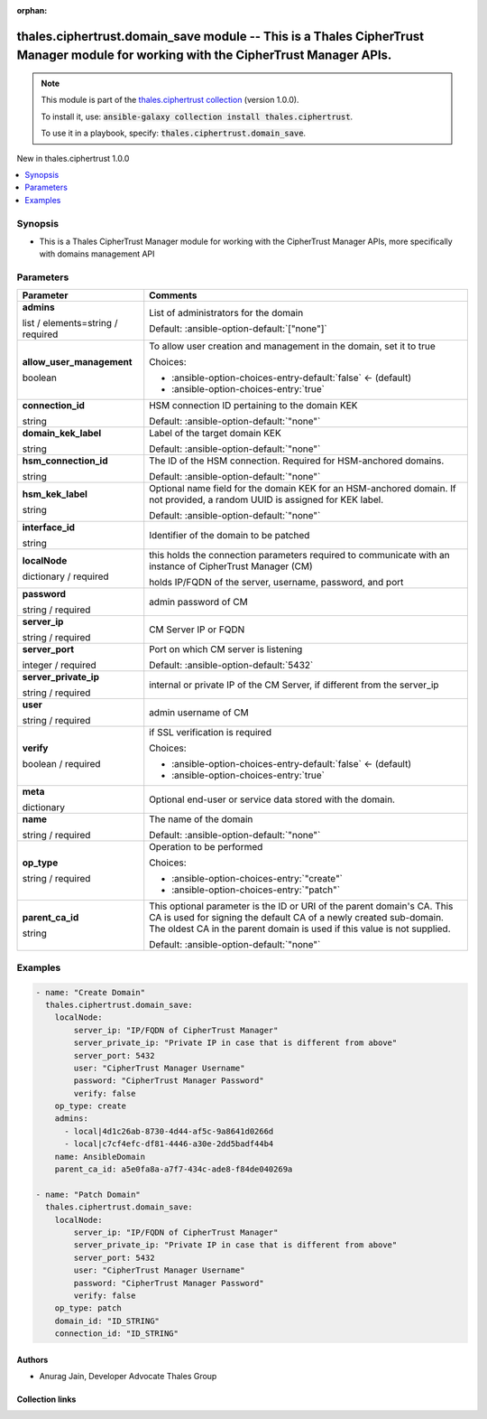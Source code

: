 
.. Document meta

:orphan:

.. |antsibull-internal-nbsp| unicode:: 0xA0
    :trim:

.. role:: ansible-attribute-support-label
.. role:: ansible-attribute-support-property
.. role:: ansible-attribute-support-full
.. role:: ansible-attribute-support-partial
.. role:: ansible-attribute-support-none
.. role:: ansible-attribute-support-na
.. role:: ansible-option-type
.. role:: ansible-option-elements
.. role:: ansible-option-required
.. role:: ansible-option-versionadded
.. role:: ansible-option-aliases
.. role:: ansible-option-choices
.. role:: ansible-option-choices-default-mark
.. role:: ansible-option-default-bold
.. role:: ansible-option-configuration
.. role:: ansible-option-returned-bold
.. role:: ansible-option-sample-bold

.. Anchors

.. _ansible_collections.thales.ciphertrust.domain_save_module:

.. Anchors: short name for ansible.builtin

.. Anchors: aliases



.. Title

thales.ciphertrust.domain_save module -- This is a Thales CipherTrust Manager module for working with the CipherTrust Manager APIs.
+++++++++++++++++++++++++++++++++++++++++++++++++++++++++++++++++++++++++++++++++++++++++++++++++++++++++++++++++++++++++++++++++++

.. Collection note

.. note::
    This module is part of the `thales.ciphertrust collection <https://galaxy.ansible.com/thales/ciphertrust>`_ (version 1.0.0).

    To install it, use: :code:`ansible-galaxy collection install thales.ciphertrust`.

    To use it in a playbook, specify: :code:`thales.ciphertrust.domain_save`.

.. version_added

.. rst-class:: ansible-version-added

New in thales.ciphertrust 1.0.0

.. contents::
   :local:
   :depth: 1

.. Deprecated


Synopsis
--------

.. Description

- This is a Thales CipherTrust Manager module for working with the CipherTrust Manager APIs, more specifically with domains management API


.. Aliases


.. Requirements






.. Options

Parameters
----------

.. rst-class:: ansible-option-table

.. list-table::
  :width: 100%
  :widths: auto
  :header-rows: 1

  * - Parameter
    - Comments

  * - .. raw:: html

        <div class="ansible-option-cell">
        <div class="ansibleOptionAnchor" id="parameter-admins"></div>

      .. _ansible_collections.thales.ciphertrust.domain_save_module__parameter-admins:

      .. rst-class:: ansible-option-title

      **admins**

      .. raw:: html

        <a class="ansibleOptionLink" href="#parameter-admins" title="Permalink to this option"></a>

      .. rst-class:: ansible-option-type-line

      :ansible-option-type:`list` / :ansible-option-elements:`elements=string` / :ansible-option-required:`required`

      .. raw:: html

        </div>

    - .. raw:: html

        <div class="ansible-option-cell">

      List of administrators for the domain


      .. rst-class:: ansible-option-line

      :ansible-option-default-bold:`Default:` :ansible-option-default:`["none"]`

      .. raw:: html

        </div>

  * - .. raw:: html

        <div class="ansible-option-cell">
        <div class="ansibleOptionAnchor" id="parameter-allow_user_management"></div>

      .. _ansible_collections.thales.ciphertrust.domain_save_module__parameter-allow_user_management:

      .. rst-class:: ansible-option-title

      **allow_user_management**

      .. raw:: html

        <a class="ansibleOptionLink" href="#parameter-allow_user_management" title="Permalink to this option"></a>

      .. rst-class:: ansible-option-type-line

      :ansible-option-type:`boolean`

      .. raw:: html

        </div>

    - .. raw:: html

        <div class="ansible-option-cell">

      To allow user creation and management in the domain, set it to true


      .. rst-class:: ansible-option-line

      :ansible-option-choices:`Choices:`

      - :ansible-option-choices-entry-default:`false` :ansible-option-choices-default-mark:`← (default)`
      - :ansible-option-choices-entry:`true`


      .. raw:: html

        </div>

  * - .. raw:: html

        <div class="ansible-option-cell">
        <div class="ansibleOptionAnchor" id="parameter-connection_id"></div>

      .. _ansible_collections.thales.ciphertrust.domain_save_module__parameter-connection_id:

      .. rst-class:: ansible-option-title

      **connection_id**

      .. raw:: html

        <a class="ansibleOptionLink" href="#parameter-connection_id" title="Permalink to this option"></a>

      .. rst-class:: ansible-option-type-line

      :ansible-option-type:`string`

      .. raw:: html

        </div>

    - .. raw:: html

        <div class="ansible-option-cell">

      HSM connection ID pertaining to the domain KEK


      .. rst-class:: ansible-option-line

      :ansible-option-default-bold:`Default:` :ansible-option-default:`"none"`

      .. raw:: html

        </div>

  * - .. raw:: html

        <div class="ansible-option-cell">
        <div class="ansibleOptionAnchor" id="parameter-domain_kek_label"></div>

      .. _ansible_collections.thales.ciphertrust.domain_save_module__parameter-domain_kek_label:

      .. rst-class:: ansible-option-title

      **domain_kek_label**

      .. raw:: html

        <a class="ansibleOptionLink" href="#parameter-domain_kek_label" title="Permalink to this option"></a>

      .. rst-class:: ansible-option-type-line

      :ansible-option-type:`string`

      .. raw:: html

        </div>

    - .. raw:: html

        <div class="ansible-option-cell">

      Label of the target domain KEK


      .. rst-class:: ansible-option-line

      :ansible-option-default-bold:`Default:` :ansible-option-default:`"none"`

      .. raw:: html

        </div>

  * - .. raw:: html

        <div class="ansible-option-cell">
        <div class="ansibleOptionAnchor" id="parameter-hsm_connection_id"></div>

      .. _ansible_collections.thales.ciphertrust.domain_save_module__parameter-hsm_connection_id:

      .. rst-class:: ansible-option-title

      **hsm_connection_id**

      .. raw:: html

        <a class="ansibleOptionLink" href="#parameter-hsm_connection_id" title="Permalink to this option"></a>

      .. rst-class:: ansible-option-type-line

      :ansible-option-type:`string`

      .. raw:: html

        </div>

    - .. raw:: html

        <div class="ansible-option-cell">

      The ID of the HSM connection. Required for HSM-anchored domains.


      .. rst-class:: ansible-option-line

      :ansible-option-default-bold:`Default:` :ansible-option-default:`"none"`

      .. raw:: html

        </div>

  * - .. raw:: html

        <div class="ansible-option-cell">
        <div class="ansibleOptionAnchor" id="parameter-hsm_kek_label"></div>

      .. _ansible_collections.thales.ciphertrust.domain_save_module__parameter-hsm_kek_label:

      .. rst-class:: ansible-option-title

      **hsm_kek_label**

      .. raw:: html

        <a class="ansibleOptionLink" href="#parameter-hsm_kek_label" title="Permalink to this option"></a>

      .. rst-class:: ansible-option-type-line

      :ansible-option-type:`string`

      .. raw:: html

        </div>

    - .. raw:: html

        <div class="ansible-option-cell">

      Optional name field for the domain KEK for an HSM-anchored domain. If not provided, a random UUID is assigned for KEK label.


      .. rst-class:: ansible-option-line

      :ansible-option-default-bold:`Default:` :ansible-option-default:`"none"`

      .. raw:: html

        </div>

  * - .. raw:: html

        <div class="ansible-option-cell">
        <div class="ansibleOptionAnchor" id="parameter-interface_id"></div>

      .. _ansible_collections.thales.ciphertrust.domain_save_module__parameter-interface_id:

      .. rst-class:: ansible-option-title

      **interface_id**

      .. raw:: html

        <a class="ansibleOptionLink" href="#parameter-interface_id" title="Permalink to this option"></a>

      .. rst-class:: ansible-option-type-line

      :ansible-option-type:`string`

      .. raw:: html

        </div>

    - .. raw:: html

        <div class="ansible-option-cell">

      Identifier of the domain to be patched


      .. raw:: html

        </div>

  * - .. raw:: html

        <div class="ansible-option-cell">
        <div class="ansibleOptionAnchor" id="parameter-localNode"></div>

      .. _ansible_collections.thales.ciphertrust.domain_save_module__parameter-localnode:

      .. rst-class:: ansible-option-title

      **localNode**

      .. raw:: html

        <a class="ansibleOptionLink" href="#parameter-localNode" title="Permalink to this option"></a>

      .. rst-class:: ansible-option-type-line

      :ansible-option-type:`dictionary` / :ansible-option-required:`required`

      .. raw:: html

        </div>

    - .. raw:: html

        <div class="ansible-option-cell">

      this holds the connection parameters required to communicate with an instance of CipherTrust Manager (CM)

      holds IP/FQDN of the server, username, password, and port


      .. raw:: html

        </div>
    
  * - .. raw:: html

        <div class="ansible-option-indent"></div><div class="ansible-option-cell">
        <div class="ansibleOptionAnchor" id="parameter-localNode/password"></div>

      .. _ansible_collections.thales.ciphertrust.domain_save_module__parameter-localnode/password:

      .. rst-class:: ansible-option-title

      **password**

      .. raw:: html

        <a class="ansibleOptionLink" href="#parameter-localNode/password" title="Permalink to this option"></a>

      .. rst-class:: ansible-option-type-line

      :ansible-option-type:`string` / :ansible-option-required:`required`

      .. raw:: html

        </div>

    - .. raw:: html

        <div class="ansible-option-indent-desc"></div><div class="ansible-option-cell">

      admin password of CM


      .. raw:: html

        </div>

  * - .. raw:: html

        <div class="ansible-option-indent"></div><div class="ansible-option-cell">
        <div class="ansibleOptionAnchor" id="parameter-localNode/server_ip"></div>

      .. _ansible_collections.thales.ciphertrust.domain_save_module__parameter-localnode/server_ip:

      .. rst-class:: ansible-option-title

      **server_ip**

      .. raw:: html

        <a class="ansibleOptionLink" href="#parameter-localNode/server_ip" title="Permalink to this option"></a>

      .. rst-class:: ansible-option-type-line

      :ansible-option-type:`string` / :ansible-option-required:`required`

      .. raw:: html

        </div>

    - .. raw:: html

        <div class="ansible-option-indent-desc"></div><div class="ansible-option-cell">

      CM Server IP or FQDN


      .. raw:: html

        </div>

  * - .. raw:: html

        <div class="ansible-option-indent"></div><div class="ansible-option-cell">
        <div class="ansibleOptionAnchor" id="parameter-localNode/server_port"></div>

      .. _ansible_collections.thales.ciphertrust.domain_save_module__parameter-localnode/server_port:

      .. rst-class:: ansible-option-title

      **server_port**

      .. raw:: html

        <a class="ansibleOptionLink" href="#parameter-localNode/server_port" title="Permalink to this option"></a>

      .. rst-class:: ansible-option-type-line

      :ansible-option-type:`integer` / :ansible-option-required:`required`

      .. raw:: html

        </div>

    - .. raw:: html

        <div class="ansible-option-indent-desc"></div><div class="ansible-option-cell">

      Port on which CM server is listening


      .. rst-class:: ansible-option-line

      :ansible-option-default-bold:`Default:` :ansible-option-default:`5432`

      .. raw:: html

        </div>

  * - .. raw:: html

        <div class="ansible-option-indent"></div><div class="ansible-option-cell">
        <div class="ansibleOptionAnchor" id="parameter-localNode/server_private_ip"></div>

      .. _ansible_collections.thales.ciphertrust.domain_save_module__parameter-localnode/server_private_ip:

      .. rst-class:: ansible-option-title

      **server_private_ip**

      .. raw:: html

        <a class="ansibleOptionLink" href="#parameter-localNode/server_private_ip" title="Permalink to this option"></a>

      .. rst-class:: ansible-option-type-line

      :ansible-option-type:`string` / :ansible-option-required:`required`

      .. raw:: html

        </div>

    - .. raw:: html

        <div class="ansible-option-indent-desc"></div><div class="ansible-option-cell">

      internal or private IP of the CM Server, if different from the server\_ip


      .. raw:: html

        </div>

  * - .. raw:: html

        <div class="ansible-option-indent"></div><div class="ansible-option-cell">
        <div class="ansibleOptionAnchor" id="parameter-localNode/user"></div>

      .. _ansible_collections.thales.ciphertrust.domain_save_module__parameter-localnode/user:

      .. rst-class:: ansible-option-title

      **user**

      .. raw:: html

        <a class="ansibleOptionLink" href="#parameter-localNode/user" title="Permalink to this option"></a>

      .. rst-class:: ansible-option-type-line

      :ansible-option-type:`string` / :ansible-option-required:`required`

      .. raw:: html

        </div>

    - .. raw:: html

        <div class="ansible-option-indent-desc"></div><div class="ansible-option-cell">

      admin username of CM


      .. raw:: html

        </div>

  * - .. raw:: html

        <div class="ansible-option-indent"></div><div class="ansible-option-cell">
        <div class="ansibleOptionAnchor" id="parameter-localNode/verify"></div>

      .. _ansible_collections.thales.ciphertrust.domain_save_module__parameter-localnode/verify:

      .. rst-class:: ansible-option-title

      **verify**

      .. raw:: html

        <a class="ansibleOptionLink" href="#parameter-localNode/verify" title="Permalink to this option"></a>

      .. rst-class:: ansible-option-type-line

      :ansible-option-type:`boolean` / :ansible-option-required:`required`

      .. raw:: html

        </div>

    - .. raw:: html

        <div class="ansible-option-indent-desc"></div><div class="ansible-option-cell">

      if SSL verification is required


      .. rst-class:: ansible-option-line

      :ansible-option-choices:`Choices:`

      - :ansible-option-choices-entry-default:`false` :ansible-option-choices-default-mark:`← (default)`
      - :ansible-option-choices-entry:`true`


      .. raw:: html

        </div>


  * - .. raw:: html

        <div class="ansible-option-cell">
        <div class="ansibleOptionAnchor" id="parameter-meta"></div>

      .. _ansible_collections.thales.ciphertrust.domain_save_module__parameter-meta:

      .. rst-class:: ansible-option-title

      **meta**

      .. raw:: html

        <a class="ansibleOptionLink" href="#parameter-meta" title="Permalink to this option"></a>

      .. rst-class:: ansible-option-type-line

      :ansible-option-type:`dictionary`

      .. raw:: html

        </div>

    - .. raw:: html

        <div class="ansible-option-cell">

      Optional end-user or service data stored with the domain.


      .. raw:: html

        </div>

  * - .. raw:: html

        <div class="ansible-option-cell">
        <div class="ansibleOptionAnchor" id="parameter-name"></div>

      .. _ansible_collections.thales.ciphertrust.domain_save_module__parameter-name:

      .. rst-class:: ansible-option-title

      **name**

      .. raw:: html

        <a class="ansibleOptionLink" href="#parameter-name" title="Permalink to this option"></a>

      .. rst-class:: ansible-option-type-line

      :ansible-option-type:`string` / :ansible-option-required:`required`

      .. raw:: html

        </div>

    - .. raw:: html

        <div class="ansible-option-cell">

      The name of the domain


      .. rst-class:: ansible-option-line

      :ansible-option-default-bold:`Default:` :ansible-option-default:`"none"`

      .. raw:: html

        </div>

  * - .. raw:: html

        <div class="ansible-option-cell">
        <div class="ansibleOptionAnchor" id="parameter-op_type"></div>

      .. _ansible_collections.thales.ciphertrust.domain_save_module__parameter-op_type:

      .. rst-class:: ansible-option-title

      **op_type**

      .. raw:: html

        <a class="ansibleOptionLink" href="#parameter-op_type" title="Permalink to this option"></a>

      .. rst-class:: ansible-option-type-line

      :ansible-option-type:`string` / :ansible-option-required:`required`

      .. raw:: html

        </div>

    - .. raw:: html

        <div class="ansible-option-cell">

      Operation to be performed


      .. rst-class:: ansible-option-line

      :ansible-option-choices:`Choices:`

      - :ansible-option-choices-entry:`"create"`
      - :ansible-option-choices-entry:`"patch"`


      .. raw:: html

        </div>

  * - .. raw:: html

        <div class="ansible-option-cell">
        <div class="ansibleOptionAnchor" id="parameter-parent_ca_id"></div>

      .. _ansible_collections.thales.ciphertrust.domain_save_module__parameter-parent_ca_id:

      .. rst-class:: ansible-option-title

      **parent_ca_id**

      .. raw:: html

        <a class="ansibleOptionLink" href="#parameter-parent_ca_id" title="Permalink to this option"></a>

      .. rst-class:: ansible-option-type-line

      :ansible-option-type:`string`

      .. raw:: html

        </div>

    - .. raw:: html

        <div class="ansible-option-cell">

      This optional parameter is the ID or URI of the parent domain's CA. This CA is used for signing the default CA of a newly created sub-domain. The oldest CA in the parent domain is used if this value is not supplied.


      .. rst-class:: ansible-option-line

      :ansible-option-default-bold:`Default:` :ansible-option-default:`"none"`

      .. raw:: html

        </div>


.. Attributes


.. Notes


.. Seealso


.. Examples

Examples
--------

.. code-block:: yaml+jinja

    
    - name: "Create Domain"
      thales.ciphertrust.domain_save:
        localNode:
            server_ip: "IP/FQDN of CipherTrust Manager"
            server_private_ip: "Private IP in case that is different from above"
            server_port: 5432
            user: "CipherTrust Manager Username"
            password: "CipherTrust Manager Password"
            verify: false
        op_type: create
        admins:
          - local|4d1c26ab-8730-4d44-af5c-9a8641d0266d
          - local|c7cf4efc-df81-4446-a30e-2dd5badf44b4
        name: AnsibleDomain
        parent_ca_id: a5e0fa8a-a7f7-434c-ade8-f84de040269a

    - name: "Patch Domain"
      thales.ciphertrust.domain_save:
        localNode:
            server_ip: "IP/FQDN of CipherTrust Manager"
            server_private_ip: "Private IP in case that is different from above"
            server_port: 5432
            user: "CipherTrust Manager Username"
            password: "CipherTrust Manager Password"
            verify: false
        op_type: patch
        domain_id: "ID_STRING"
        connection_id: "ID_STRING"




.. Facts


.. Return values


..  Status (Presently only deprecated)


.. Authors

Authors
~~~~~~~

- Anurag Jain, Developer Advocate Thales Group



.. Extra links

Collection links
~~~~~~~~~~~~~~~~

.. raw:: html

  <p class="ansible-links">
    <a href="http://example.com/issue/tracker" aria-role="button" target="_blank" rel="noopener external">Issue Tracker</a>
    <a href="http://example.com" aria-role="button" target="_blank" rel="noopener external">Homepage</a>
    <a href="http://example.com/repository" aria-role="button" target="_blank" rel="noopener external">Repository (Sources)</a>
  </p>

.. Parsing errors

